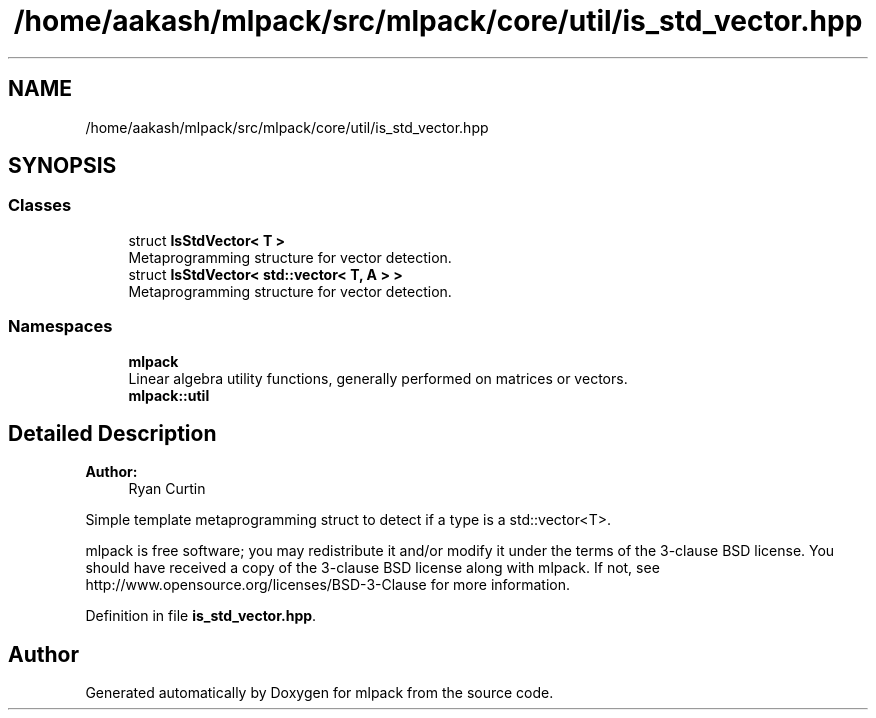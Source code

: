 .TH "/home/aakash/mlpack/src/mlpack/core/util/is_std_vector.hpp" 3 "Sun Aug 22 2021" "Version 3.4.2" "mlpack" \" -*- nroff -*-
.ad l
.nh
.SH NAME
/home/aakash/mlpack/src/mlpack/core/util/is_std_vector.hpp
.SH SYNOPSIS
.br
.PP
.SS "Classes"

.in +1c
.ti -1c
.RI "struct \fBIsStdVector< T >\fP"
.br
.RI "Metaprogramming structure for vector detection\&. "
.ti -1c
.RI "struct \fBIsStdVector< std::vector< T, A > >\fP"
.br
.RI "Metaprogramming structure for vector detection\&. "
.in -1c
.SS "Namespaces"

.in +1c
.ti -1c
.RI " \fBmlpack\fP"
.br
.RI "Linear algebra utility functions, generally performed on matrices or vectors\&. "
.ti -1c
.RI " \fBmlpack::util\fP"
.br
.in -1c
.SH "Detailed Description"
.PP 

.PP
\fBAuthor:\fP
.RS 4
Ryan Curtin
.RE
.PP
Simple template metaprogramming struct to detect if a type is a std::vector<T>\&.
.PP
mlpack is free software; you may redistribute it and/or modify it under the terms of the 3-clause BSD license\&. You should have received a copy of the 3-clause BSD license along with mlpack\&. If not, see http://www.opensource.org/licenses/BSD-3-Clause for more information\&. 
.PP
Definition in file \fBis_std_vector\&.hpp\fP\&.
.SH "Author"
.PP 
Generated automatically by Doxygen for mlpack from the source code\&.
